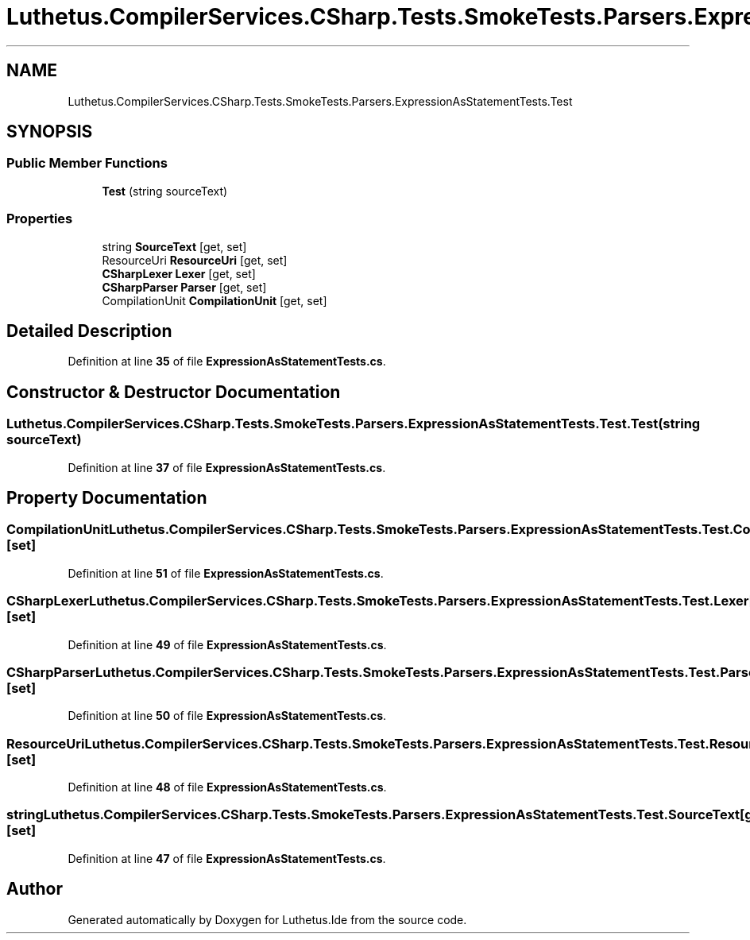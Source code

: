 .TH "Luthetus.CompilerServices.CSharp.Tests.SmokeTests.Parsers.ExpressionAsStatementTests.Test" 3 "Version 1.0.0" "Luthetus.Ide" \" -*- nroff -*-
.ad l
.nh
.SH NAME
Luthetus.CompilerServices.CSharp.Tests.SmokeTests.Parsers.ExpressionAsStatementTests.Test
.SH SYNOPSIS
.br
.PP
.SS "Public Member Functions"

.in +1c
.ti -1c
.RI "\fBTest\fP (string sourceText)"
.br
.in -1c
.SS "Properties"

.in +1c
.ti -1c
.RI "string \fBSourceText\fP\fR [get, set]\fP"
.br
.ti -1c
.RI "ResourceUri \fBResourceUri\fP\fR [get, set]\fP"
.br
.ti -1c
.RI "\fBCSharpLexer\fP \fBLexer\fP\fR [get, set]\fP"
.br
.ti -1c
.RI "\fBCSharpParser\fP \fBParser\fP\fR [get, set]\fP"
.br
.ti -1c
.RI "CompilationUnit \fBCompilationUnit\fP\fR [get, set]\fP"
.br
.in -1c
.SH "Detailed Description"
.PP 
Definition at line \fB35\fP of file \fBExpressionAsStatementTests\&.cs\fP\&.
.SH "Constructor & Destructor Documentation"
.PP 
.SS "Luthetus\&.CompilerServices\&.CSharp\&.Tests\&.SmokeTests\&.Parsers\&.ExpressionAsStatementTests\&.Test\&.Test (string sourceText)"

.PP
Definition at line \fB37\fP of file \fBExpressionAsStatementTests\&.cs\fP\&.
.SH "Property Documentation"
.PP 
.SS "CompilationUnit Luthetus\&.CompilerServices\&.CSharp\&.Tests\&.SmokeTests\&.Parsers\&.ExpressionAsStatementTests\&.Test\&.CompilationUnit\fR [get]\fP, \fR [set]\fP"

.PP
Definition at line \fB51\fP of file \fBExpressionAsStatementTests\&.cs\fP\&.
.SS "\fBCSharpLexer\fP Luthetus\&.CompilerServices\&.CSharp\&.Tests\&.SmokeTests\&.Parsers\&.ExpressionAsStatementTests\&.Test\&.Lexer\fR [get]\fP, \fR [set]\fP"

.PP
Definition at line \fB49\fP of file \fBExpressionAsStatementTests\&.cs\fP\&.
.SS "\fBCSharpParser\fP Luthetus\&.CompilerServices\&.CSharp\&.Tests\&.SmokeTests\&.Parsers\&.ExpressionAsStatementTests\&.Test\&.Parser\fR [get]\fP, \fR [set]\fP"

.PP
Definition at line \fB50\fP of file \fBExpressionAsStatementTests\&.cs\fP\&.
.SS "ResourceUri Luthetus\&.CompilerServices\&.CSharp\&.Tests\&.SmokeTests\&.Parsers\&.ExpressionAsStatementTests\&.Test\&.ResourceUri\fR [get]\fP, \fR [set]\fP"

.PP
Definition at line \fB48\fP of file \fBExpressionAsStatementTests\&.cs\fP\&.
.SS "string Luthetus\&.CompilerServices\&.CSharp\&.Tests\&.SmokeTests\&.Parsers\&.ExpressionAsStatementTests\&.Test\&.SourceText\fR [get]\fP, \fR [set]\fP"

.PP
Definition at line \fB47\fP of file \fBExpressionAsStatementTests\&.cs\fP\&.

.SH "Author"
.PP 
Generated automatically by Doxygen for Luthetus\&.Ide from the source code\&.
